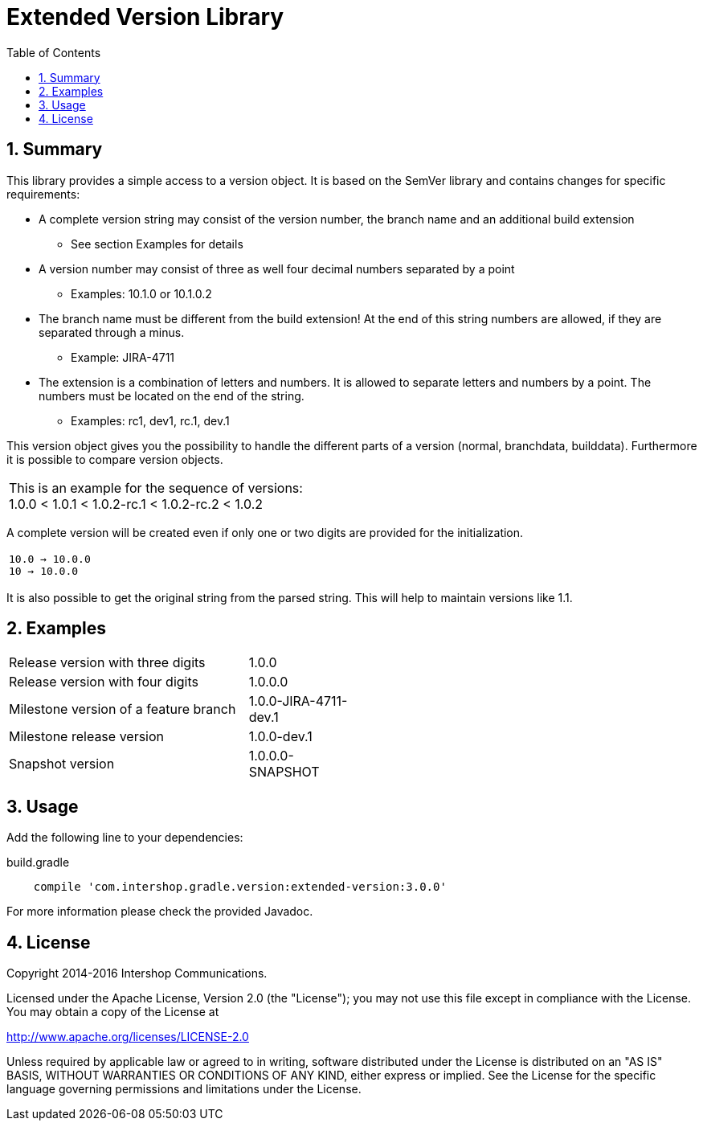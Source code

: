 = Extended Version Library
:latestRevision: 3.0.0
:toc:
:sectnums:

== Summary
This library provides a simple access to a version object. It is based on the SemVer library and contains changes for specific requirements:

* A complete version string may consist of the version number, the branch name and an additional build extension
** See section Examples for details
* A version number may consist of three as well four decimal numbers separated by a point
** Examples: 10.1.0 or 10.1.0.2
* The branch name must be different from the build extension! At the end of this string numbers are allowed, if they are separated through a minus. +
** Example: JIRA-4711
* The extension is a combination of letters and numbers. It is allowed to separate letters and numbers by a point. The numbers must be located on the end of the string. +
** Examples: rc1, dev1, rc.1, dev.1

This version object gives you the possibility to handle the different parts of a version (normal, branchdata, builddata).
Furthermore it is possible to compare version objects. +

|===
|This is an example for the sequence of versions: +
1.0.0 < 1.0.1 < 1.0.2-rc.1 < 1.0.2-rc.2 < 1.0.2
|===

A complete version will be created even if only one or two digits are provided for the initialization.
|===
|`10.0 -> 10.0.0` +
`10   -> 10.0.0`
|===

It is also possible to get the original string from the parsed string. This will help to maintain
versions like 1.1.

== Examples
[cols="70%,30%", width="50%"]
|===
|Release version with three digits | 1.0.0
|Release version with four digits | 1.0.0.0
|Milestone version of a feature branch | 1.0.0-JIRA-4711-dev.1
|Milestone release version | 1.0.0-dev.1
|Snapshot version | 1.0.0.0-SNAPSHOT
|===

== Usage
Add the following line to your dependencies:

[source,groovy]
[subs=+attributes]
.build.gradle
----

    compile 'com.intershop.gradle.version:extended-version:{latestRevision}'

----

For more information please check the provided Javadoc.

== License

Copyright 2014-2016 Intershop Communications.

Licensed under the Apache License, Version 2.0 (the "License"); you may not use this file except in compliance with the License. You may obtain a copy of the License at

http://www.apache.org/licenses/LICENSE-2.0

Unless required by applicable law or agreed to in writing, software distributed under the License is distributed on an "AS IS" BASIS, WITHOUT WARRANTIES OR CONDITIONS OF ANY KIND, either express or implied. See the License for the specific language governing permissions and limitations under the License.
